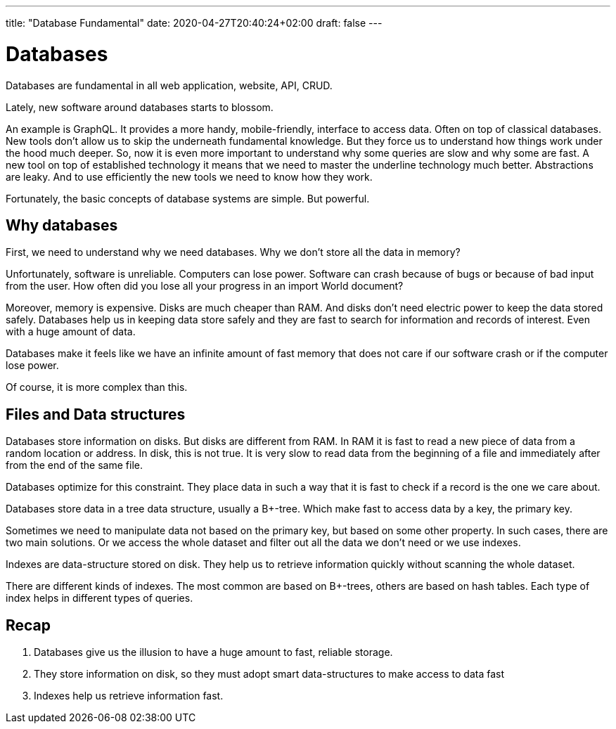 ---
title: "Database Fundamental"
date: 2020-04-27T20:40:24+02:00
draft: false
---

= Databases

Databases are fundamental in all web application, website, API, CRUD.

Lately, new software around databases starts to blossom.

An example is GraphQL. It provides a more handy, mobile-friendly, interface to access data. Often on top of classical databases. 
New tools don't allow us to skip the underneath fundamental knowledge. But they force us to understand how things work under the hood much deeper.
So, now it is even more important to understand why some queries are slow and why some are fast.
A new tool on top of established technology it means that we need to master the underline technology much better. Abstractions are leaky. And to use efficiently the new tools we need to know how they work.

Fortunately, the basic concepts of database systems are simple. But powerful.

== Why databases

First, we need to understand why we need databases. Why we don't store all the data in memory?

Unfortunately, software is unreliable. Computers can lose power. Software can crash because of bugs or because of bad input from the user. 
How often did you lose all your progress in an import World document?

Moreover, memory is expensive. Disks are much cheaper than RAM. 
And disks don't need electric power to keep the data stored safely.
Databases help us in keeping data store safely and they are fast to search for information and records of interest. Even with a huge amount of data.

Databases make it feels like we have an infinite amount of fast memory that does not care if our software crash or if the computer lose power.

Of course, it is more complex than this.

== Files and Data structures

Databases store information on disks. But disks are different from RAM. In RAM it is fast to read a new piece of data from a random location or address. In disk, this is not true. It is very slow to read data from the beginning of a file and immediately after from the end of the same file.

Databases optimize for this constraint. They place data in such a way that it is fast to check if a record is the one we care about.

Databases store data in a tree data structure, usually a B+-tree. Which make fast to access data by a key, the primary key.

Sometimes we need to manipulate data not based on the primary key, but based on some other property. In such cases, there are two main solutions.
Or we access the whole dataset and filter out all the data we don't need or we use indexes.

Indexes are data-structure stored on disk. They help us to retrieve information quickly without scanning the whole dataset.

There are different kinds of indexes. The most common are based on B+-trees, others are based on hash tables. Each type of index helps in different types of queries.

== Recap

1. Databases give us the illusion to have a huge amount to fast, reliable storage.
2. They store information on disk, so they must adopt smart data-structures to make access to data fast
3. Indexes help us retrieve information fast.

